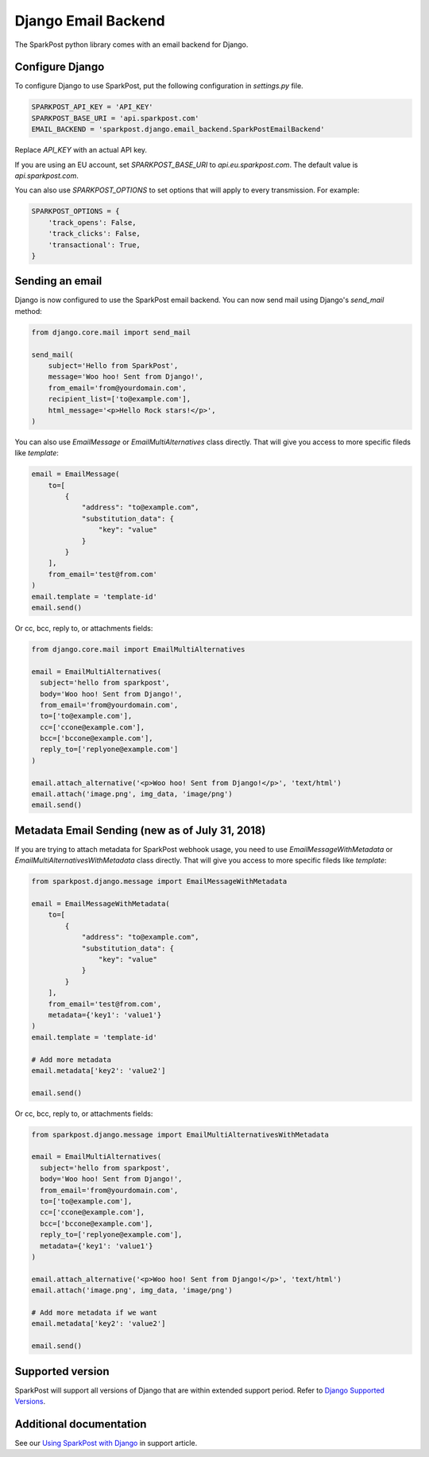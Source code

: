 Django Email Backend
====================

The SparkPost python library comes with an email backend for Django.

Configure Django
----------------

To configure Django to use SparkPost, put the following configuration in `settings.py` file.

.. code-block:: python

    SPARKPOST_API_KEY = 'API_KEY'
    SPARKPOST_BASE_URI = 'api.sparkpost.com'
    EMAIL_BACKEND = 'sparkpost.django.email_backend.SparkPostEmailBackend'

Replace *API_KEY* with an actual API key.

If you are using an EU account, set *SPARKPOST_BASE_URI* to `api.eu.sparkpost.com`. The default value is `api.sparkpost.com`.

You can also use `SPARKPOST_OPTIONS` to set options that will apply to every transmission.
For example:

.. code-block:: python

    SPARKPOST_OPTIONS = {
        'track_opens': False,
        'track_clicks': False,
        'transactional': True,
    }


Sending an email
----------------

Django is now configured to use the SparkPost email backend. You can now send mail using Django's `send_mail` method:

.. code-block:: python

    from django.core.mail import send_mail

    send_mail(
        subject='Hello from SparkPost',
        message='Woo hoo! Sent from Django!',
        from_email='from@yourdomain.com',
        recipient_list=['to@example.com'],
        html_message='<p>Hello Rock stars!</p>',
    )


You can also use `EmailMessage` or `EmailMultiAlternatives` class directly. That will give you access to more specific fileds like `template`:

.. code-block:: python

    email = EmailMessage(
        to=[
            {
                "address": "to@example.com",
                "substitution_data": {
                    "key": "value"
                }
            }
        ],
        from_email='test@from.com'
    )
    email.template = 'template-id'
    email.send()

Or cc, bcc, reply to, or attachments fields:

.. code-block:: python

    from django.core.mail import EmailMultiAlternatives

    email = EmailMultiAlternatives(
      subject='hello from sparkpost',
      body='Woo hoo! Sent from Django!',
      from_email='from@yourdomain.com',
      to=['to@example.com'],
      cc=['ccone@example.com'],
      bcc=['bccone@example.com'],
      reply_to=['replyone@example.com']
    )

    email.attach_alternative('<p>Woo hoo! Sent from Django!</p>', 'text/html')
    email.attach('image.png', img_data, 'image/png')
    email.send()

Metadata Email Sending (new as of July 31, 2018)
------------------------------------------------

If you are trying to attach metadata for SparkPost webhook usage, you need to use `EmailMessageWithMetadata` or `EmailMultiAlternativesWithMetadata` class directly. That will give you access to more specific fileds like `template`:

.. code-block:: python

    from sparkpost.django.message import EmailMessageWithMetadata

    email = EmailMessageWithMetadata(
        to=[
            {
                "address": "to@example.com",
                "substitution_data": {
                    "key": "value"
                }
            }
        ],
        from_email='test@from.com',
        metadata={'key1': 'value1'}
    )
    email.template = 'template-id'

    # Add more metadata
    email.metadata['key2': 'value2']

    email.send()


Or cc, bcc, reply to, or attachments fields:

.. code-block:: python

    from sparkpost.django.message import EmailMultiAlternativesWithMetadata

    email = EmailMultiAlternatives(
      subject='hello from sparkpost',
      body='Woo hoo! Sent from Django!',
      from_email='from@yourdomain.com',
      to=['to@example.com'],
      cc=['ccone@example.com'],
      bcc=['bccone@example.com'],
      reply_to=['replyone@example.com'],
      metadata={'key1': 'value1'}
    )

    email.attach_alternative('<p>Woo hoo! Sent from Django!</p>', 'text/html')
    email.attach('image.png', img_data, 'image/png')

    # Add more metadata if we want
    email.metadata['key2': 'value2']

    email.send()


Supported version
-----------------
SparkPost will support all versions of Django that are within extended support period. Refer to `Django Supported Versions`_.

.. _Django Supported Versions: https://www.djangoproject.com/download/#supported-versions


Additional documentation
------------------------

See our `Using SparkPost with Django`_ in support article.

.. _Using SparkPost with Django: https://support.sparkpost.com/customer/en/portal/articles/2169630-using-sparkpost-with-django?b_id=7411
